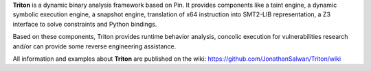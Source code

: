 **Triton** is a dynamic binary analysis framework based on Pin. It provides components like a 
taint engine, a dynamic symbolic execution engine, a snapshot engine, translation of x64 
instruction into SMT2-LIB representation, a Z3 interface to solve constraints and Python bindings. 

Based on these components, Triton provides runtime behavior analysis, concolic execution 
for vulnerabilities research and/or can provide some reverse engineering assistance.

All information and examples about **Triton** are published on the wiki: https://github.com/JonathanSalwan/Triton/wiki
